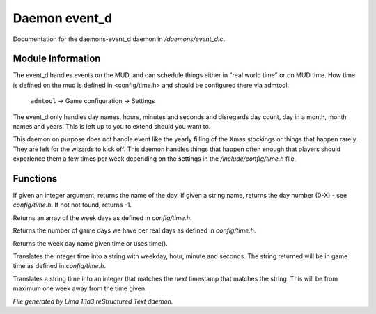 Daemon event_d
***************

Documentation for the daemons-event_d daemon in */daemons/event_d.c*.

Module Information
==================

The event_d handles events on the MUD, and can schedule things either in "real world time" or on MUD time. How time
is defined on the mud is defined in <config/time.h> and should be configured there via admtool.

       ``admtool`` -> Game configuration -> Settings

The event_d only handles day names, hours, minutes and seconds and disregards day count, day in a  month, month names
and years. This is left up to you to extend should you want to.

This daemon on purpose does not handle event like the yearly filling of the Xmas stockings or things that happen
rarely. They are left for the wizards to kick off. This daemon handles things that happen often enough that players
should experience them a few times per week depending on the settings in the */include/config/time.h* file. 

.. TAGS: RST

Functions
=========
.. c:function:: mixed week_day(mixed d)

If given an integer argument, returns the name of the day.
If given a string name, returns the day number (0-X) - see *config/time.h*.
If not not found, returns -1.


.. c:function:: string *week_days()

Returns an array of the week days as defined in *config/time.h*.


.. c:function:: int game_days_per_day()

Returns the number of game days we have per real days as defined in *config/time.h*.


.. c:function:: varargs string time_to_weekday(int time)

Returns the week day name given time or uses time().


.. c:function:: varargs string time_to_str(int time)

Translates the integer time into a string with weekday, hour, minute and seconds.
The string returned will be in game time as defined in *config/time.h*.


.. c:function:: varargs int str_to_time(string date)

Translates a string time into an integer that matches the *next* timestamp that matches
the string. This will be from maximum one week away from the time given.



*File generated by Lima 1.1a3 reStructured Text daemon.*
